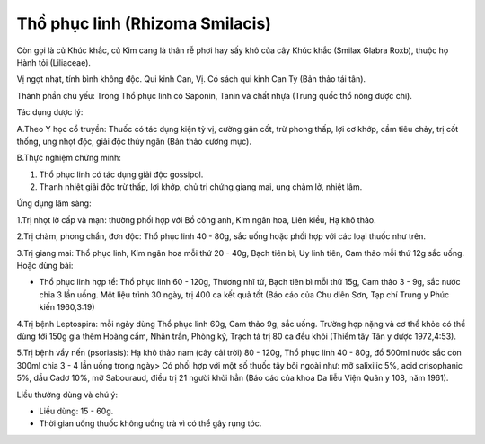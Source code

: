 .. _plants_tho_phuc_linh:

Thồ phục linh (Rhizoma Smilacis)
################################

Còn gọi là củ Khúc khắc, củ Kim cang là thân rễ phơi hay sấy khô của cây
Khúc khắc (Smilax Glabra Roxb), thuộc họ Hành tỏi (Liliaceae).

Vị ngọt nhạt, tính bình không độc. Qui kinh Can, Vị. Có sách qui kinh
Can Tỳ (Bản thảo tái tân).

Thành phần chủ yếu: Trong Thổ phục linh có Saponin, Tanin và chất nhựa
(Trung quốc thổ nông dược chí).

Tác dụng dược lý:

A.Theo Y học cổ truyền: Thuốc có tác dụng kiện tỳ vị, cường gân cốt, trừ
phong thấp, lợi cơ khớp, cầm tiêu chảy, trị cốt thống, ung nhọt độc,
giải độc thủy ngân (Bản thảo cương mục).

B.Thực nghiệm chứng minh:

#. Thổ phục linh có tác dụng giải độc gossipol.
#. Thanh nhiệt giải độc trừ thấp, lợi khớp, chủ trị chứng giang mai, ung
   chàm lở, nhiệt lâm.

Ứng dụng lâm sàng:

1.Trị nhọt lở cấp và mạn: thường phối hợp với Bồ công anh, Kim ngân hoa,
Liên kiều, Hạ khô thảo.

2.Trị chàm, phong chẩn, đơn độc: Thổ phục linh 40 - 80g, sắc uống hoặc
phối hợp với các loại thuốc như trên.

3.Trị giang mai: Thổ phục linh, Kim ngân hoa mỗi thứ 20 - 40g, Bạch tiên
bì, Uy linh tiên, Cam thảo mỗi thứ 12g sắc uống. Hoặc dùng bài:

-  Thổ phục linh hợp tể: Thổ phục linh 60 - 120g, Thương nhĩ tử, Bạch
   tiên bì mỗi thứ 15g, Cam thảo 3 - 9g, sắc nước chia 3 lần uống. Một
   liệu trình 30 ngày, trị 400 ca kết quả tốt (Báo cáo của Chu diên
   Sơn, Tạp chí Trung y Phúc kiến 1960,3:19)

4.Trị bệnh Leptospira: mỗi ngày dùng Thổ phục linh 60g, Cam thảo 9g, sắc
uống. Trường hợp nặng và cơ thể khỏe có thể dùng tới 150g gia thêm Hoàng
cầm, Nhân trần, Phòng kỷ, Trạch tả trị 80 ca đều khỏi (Thiểm tây Tân y
dược 1972,4:53).

5.Trị bệnh vẩy nến (psoriasis): Hạ khô thảo nam (cây cải trời) 80 -
120g, Thổ phục linh 40 - 80g, đổ 500ml nước sắc còn 300ml chia 3 - 4 lần
uống trong ngày> Có phối hợp với một số thuốc tây bôi ngoài như: mỡ
salixilic 5%, acid crisophanic 5%, dầu Cadơ 10%, mỡ Sabouraud, điều trị
21 người khỏi hẳn (Báo cáo của khoa Da liễu Viện Quân y 108, năm 1961).

Liều thường dùng và chú ý:

-  Liều dùng: 15 - 60g.
-  Thời gian uống thuốc không uống trà vì có thể gây rụng tóc.

 

..  image:: THOPHUCLINH.JPG
   :width: 50px
   :height: 50px
   :target: THOPHUCLINH_.htm
